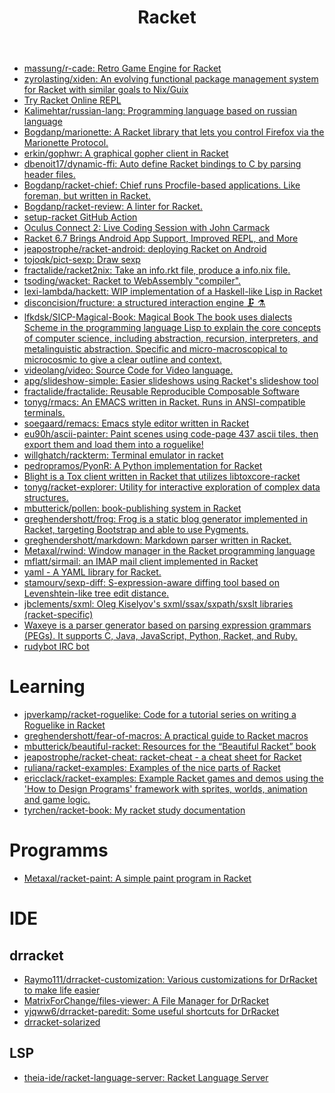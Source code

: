 #+title: Racket

- [[https://github.com/massung/r-cade][massung/r-cade: Retro Game Engine for Racket]]
- [[https://github.com/zyrolasting/xiden][zyrolasting/xiden: An evolving functional package management system for Racket with similar goals to Nix/Guix]]
- [[https://try-racket.defn.io/][Try Racket Online REPL]]
- [[https://github.com/Kalimehtar/russian-lang][Kalimehtar/russian-lang: Programming language based on russian language]]
- [[https://github.com/Bogdanp/marionette][Bogdanp/marionette: A Racket library that lets you control Firefox via the Marionette Protocol.]]
- [[https://github.com/erkin/gophwr][erkin/gophwr: A graphical gopher client in Racket]]
- [[https://github.com/dbenoit17/dynamic-ffi][dbenoit17/dynamic-ffi: Auto define Racket bindings to C by parsing header files.]]
- [[https://github.com/Bogdanp/racket-chief][Bogdanp/racket-chief: Chief runs Procfile-based applications. Like foreman, but written in Racket.]]
- [[https://github.com/Bogdanp/racket-review][Bogdanp/racket-review: A linter for Racket.]]
- [[https://github.com/Bogdanp/setup-racket][setup-racket GitHub Action]]
- [[https://www.youtube.com/watch?v=ydyztGZnbNs][Oculus Connect 2: Live Coding Session with John Carmack]]
- [[https://www.infoq.com/news/2016/10/racket-67-android-apps/][Racket 6.7 Brings Android App Support, Improved REPL, and More]]
- [[https://github.com/jeapostrophe/racket-android][jeapostrophe/racket-android: deploying Racket on Android]]
- [[https://github.com/tojoqk/pict-sexp][tojoqk/pict-sexp: Draw sexp]]
- [[https://github.com/fractalide/racket2nix][fractalide/racket2nix: Take an info.rkt file, produce a info.nix file.]]
- [[https://github.com/tsoding/wacket][tsoding/wacket: Racket to WebAssembly "compiler".]]
- [[https://github.com/lexi-lambda/hackett][lexi-lambda/hackett: WIP implementation of a Haskell-like Lisp in Racket]]
- [[https://github.com/disconcision/fructure][disconcision/fructure: a structured interaction engine 🗜️ ⚗️]]
- [[https://github.com/lfkdsk/SICP-Magical-Book][lfkdsk/SICP-Magical-Book: Magical Book The book uses dialects Scheme in the programming language Lisp to explain the core concepts of computer science, including abstraction, recursion, interpreters, and metalinguistic abstraction. Specific and micro-macroscopical to microcosmic to give a clear outline and context.]]
- [[https://github.com/videolang/video][videolang/video: Source Code for Video language.]]
- [[https://github.com/apg/slideshow-simple][apg/slideshow-simple: Easier slideshows using Racket's slideshow tool]]
- [[https://github.com/fractalide/fractalide][fractalide/fractalide: Reusable Reproducible Composable Software]]
- [[https://github.com/tonyg/rmacs][tonyg/rmacs: An EMACS written in Racket. Runs in ANSI-compatible terminals.]]
- [[https://github.com/soegaard/remacs][soegaard/remacs: Emacs style editor written in Racket]]
- [[https://github.com/eu90h/ascii-painter][eu90h/ascii-painter: Paint scenes using code-page 437 ascii tiles, then export them and load them into a roguelike!]]
- [[https://github.com/willghatch/rackterm][willghatch/rackterm: Terminal emulator in racket]]
- [[https://github.com/pedropramos/PyonR][pedropramos/PyonR: A Python implementation for Racket]]
- [[https://github.com/lehitoskin/blight][Blight is a Tox client written in Racket that utilizes libtoxcore-racket]]
- [[https://github.com/tonyg/racket-explorer][tonyg/racket-explorer: Utility for interactive exploration of complex data structures.]]
- [[https://github.com/mbutterick/pollen][mbutterick/pollen: book-publishing system in Racket]]
- [[https://github.com/greghendershott/frog][greghendershott/frog: Frog is a static blog generator implemented in Racket, targeting Bootstrap and able to use Pygments.]]
- [[https://github.com/greghendershott/markdown][greghendershott/markdown: Markdown parser written in Racket.]]
- [[https://github.com/Metaxal/rwind][Metaxal/rwind: Window manager in the Racket programming language]]
- [[https://github.com/mflatt/sirmail][mflatt/sirmail: an IMAP mail client implemented in Racket]]
- [[https://github.com/esilkensen/yaml][yaml - A YAML library for Racket.]]
- [[https://github.com/stamourv/sexp-diff][stamourv/sexp-diff: S-expression-aware diffing tool based on Levenshtein-like tree edit distance.]]
- [[https://github.com/jbclements/sxml][jbclements/sxml: Oleg Kiselyov's sxml/ssax/sxpath/sxslt libraries (racket-specific)]]
- [[https://github.com/waxeye-org/waxeye][Waxeye is a parser generator based on parsing expression grammars (PEGs). It supports C, Java, JavaScript, Python, Racket, and Ruby.]]
- [[https://github.com/offby1/rudybot][rudybot IRC bot]]

* Learning
- [[https://github.com/jpverkamp/racket-roguelike][jpverkamp/racket-roguelike: Code for a tutorial series on writing a Roguelike in Racket]]
- [[https://github.com/greghendershott/fear-of-macros][greghendershott/fear-of-macros: A practical guide to Racket macros]]
- [[https://github.com/mbutterick/beautiful-racket][mbutterick/beautiful-racket: Resources for the “Beautiful Racket” book]]
- [[https://github.com/jeapostrophe/racket-cheat][jeapostrophe/racket-cheat: racket-cheat - a cheat sheet for Racket]]
- [[https://github.com/ruliana/racket-examples][ruliana/racket-examples: Examples of the nice parts of Racket]]
- [[https://github.com/ericclack/racket-examples][ericclack/racket-examples: Example Racket games and demos using the 'How to Design Programs' framework with sprites, worlds, animation and game logic.]]
- [[https://github.com/tyrchen/racket-book][tyrchen/racket-book: My racket study documentation]]

* Programms
- [[https://github.com/Metaxal/racket-paint][Metaxal/racket-paint: A simple paint program in Racket]]

* IDE
** drracket
- [[https://github.com/Raymo111/drracket-customization][Raymo111/drracket-customization: Various customizations for DrRacket to make life easier]]
- [[https://github.com/MatrixForChange/files-viewer][MatrixForChange/files-viewer: A File Manager for DrRacket]]
- [[https://github.com/yjqww6/drracket-paredit][yjqww6/drracket-paredit: Some useful shortcuts for DrRacket]]
- [[https://github.com/takikawa/drracket-solarized][drracket-solarized]]
** LSP
- [[https://github.com/theia-ide/racket-language-server][theia-ide/racket-language-server: Racket Language Server]]
